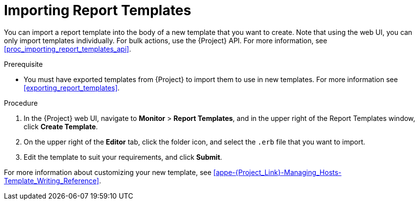 [[importing_report_templates]]

= Importing Report Templates

You can import a report template into the body of a new template that you want to create. Note that using the web UI, you can only import templates individually. For bulk actions, use the {Project} API. For more information, see xref:proc_importing_report_templates_api[].

.Prerequisite

* You must have exported templates from {Project} to import them to use in new templates. For more information see xref:exporting_report_templates[].

.Procedure

. In the {Project} web UI, navigate to *Monitor* > *Report Templates*, and in the upper right of the Report Templates window, click *Create Template*.
. On the upper right of the *Editor* tab, click the folder icon, and select the `.erb` file that you want to import.
. Edit the template to suit your requirements, and click *Submit*.

For more information about customizing your new template, see xref:appe-{Project_Link}-Managing_Hosts-Template_Writing_Reference[].
